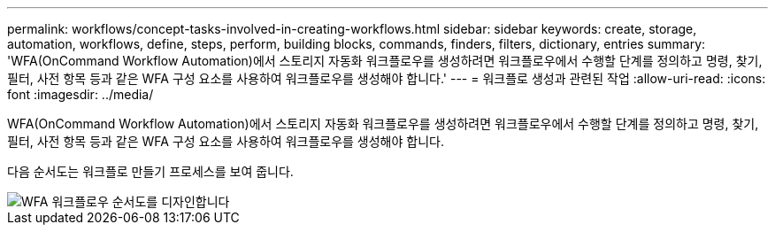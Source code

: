 ---
permalink: workflows/concept-tasks-involved-in-creating-workflows.html 
sidebar: sidebar 
keywords: create, storage, automation, workflows, define, steps, perform, building blocks, commands, finders, filters, dictionary, entries 
summary: 'WFA(OnCommand Workflow Automation)에서 스토리지 자동화 워크플로우를 생성하려면 워크플로우에서 수행할 단계를 정의하고 명령, 찾기, 필터, 사전 항목 등과 같은 WFA 구성 요소를 사용하여 워크플로우를 생성해야 합니다.' 
---
= 워크플로 생성과 관련된 작업
:allow-uri-read: 
:icons: font
:imagesdir: ../media/


[role="lead"]
WFA(OnCommand Workflow Automation)에서 스토리지 자동화 워크플로우를 생성하려면 워크플로우에서 수행할 단계를 정의하고 명령, 찾기, 필터, 사전 항목 등과 같은 WFA 구성 요소를 사용하여 워크플로우를 생성해야 합니다.

다음 순서도는 워크플로 만들기 프로세스를 보여 줍니다.

image::../media/designing_wfa_workflows_flowchart.gif[WFA 워크플로우 순서도를 디자인합니다]
